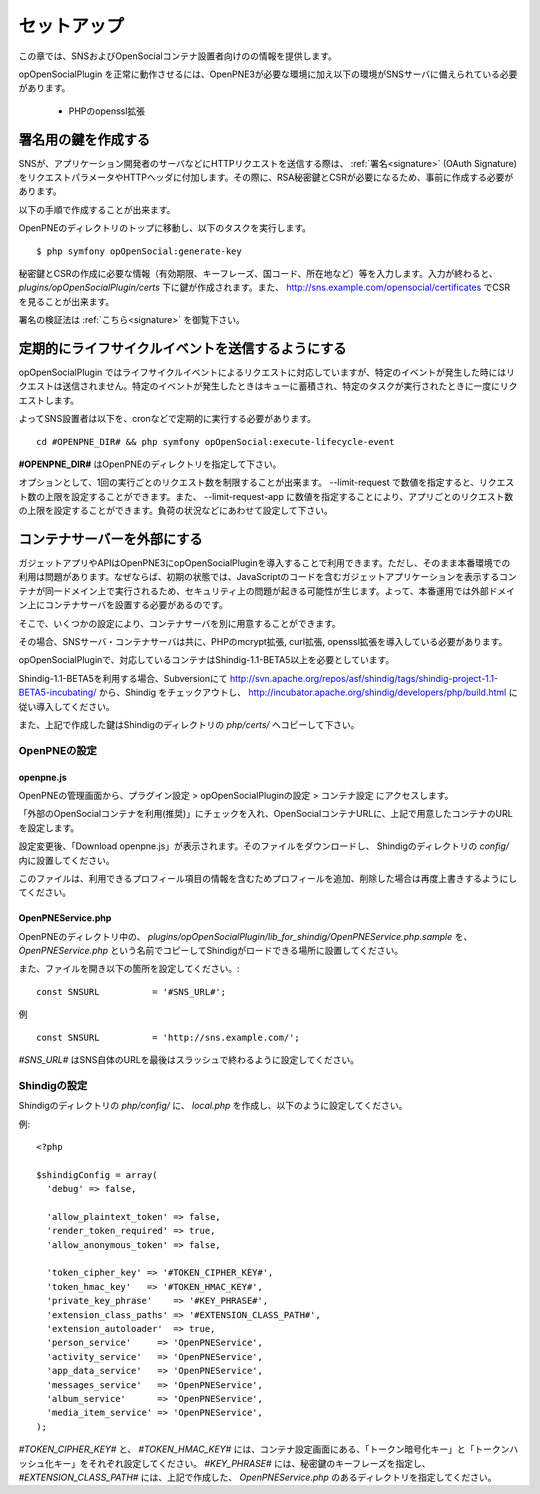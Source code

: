 .. _setup:

============
セットアップ
============

この章では、SNSおよびOpenSocialコンテナ設置者向けのの情報を提供します。

opOpenSocialPlugin を正常に動作させるには、OpenPNE3が必要な環境に加え以下の環境がSNSサーバに備えられている必要があります。

 * PHPのopenssl拡張

署名用の鍵を作成する
====================

SNSが、アプリケーション開発者のサーバなどにHTTPリクエストを送信する際は、 :ref:`署名<signature>` (OAuth Signature)をリクエストパラメータやHTTPヘッダに付加します。その際に、RSA秘密鍵とCSRが必要になるため、事前に作成する必要があります。

以下の手順で作成することが出来ます。

OpenPNEのディレクトリのトップに移動し、以下のタスクを実行します。

::

  $ php symfony opOpenSocial:generate-key

秘密鍵とCSRの作成に必要な情報（有効期限、キーフレーズ、国コード、所在地など）等を入力します。入力が終わると、 *plugins/opOpenSocialPlugin/certs* 下に鍵が作成されます。また、 http://sns.example.com/opensocial/certificates でCSRを見ることが出来ます。

署名の検証法は :ref:`こちら<signature>` を御覧下さい。


定期的にライフサイクルイベントを送信するようにする
==================================================

opOpenSocialPlugin ではライフサイクルイベントによるリクエストに対応していますが、特定のイベントが発生した時にはリクエストは送信されません。特定のイベントが発生したときはキューに蓄積され、特定のタスクが実行されたときに一度にリクエストします。

よってSNS設置者は以下を、cronなどで定期的に実行する必要があります。

::

  cd #OPENPNE_DIR# && php symfony opOpenSocial:execute-lifecycle-event

**#OPENPNE_DIR#** はOpenPNEのディレクトリを指定して下さい。

オプションとして、1回の実行ごとのリクエスト数を制限することが出来ます。 --limit-request で数値を指定すると、リクエスト数の上限を設定することができます。また、 --limit-request-app に数値を指定することにより、アプリごとのリクエスト数の上限を設定することができます。負荷の状況などにあわせて設定して下さい。

コンテナサーバーを外部にする
============================

ガジェットアプリやAPIはOpenPNE3にopOpenSocialPluginを導入することで利用できます。ただし、そのまま本番環境での利用は問題があります。なぜならば、初期の状態では、JavaScriptのコードを含むガジェットアプリケーションを表示するコンテナが同一ドメイン上で実行されるため、セキュリティ上の問題が起きる可能性が生じます。よって、本番運用では外部ドメイン上にコンテナサーバを設置する必要があるのです。

そこで、いくつかの設定により、コンテナサーバを別に用意することができます。

その場合、SNSサーバ・コンテナサーバは共に、PHPのmcrypt拡張, curl拡張, openssl拡張を導入している必要があります。

opOpenSocialPluginで、対応しているコンテナはShindig-1.1-BETA5以上を必要としています。

Shindig-1.1-BETA5を利用する場合、Subversionにて http://svn.apache.org/repos/asf/shindig/tags/shindig-project-1.1-BETA5-incubating/ から、Shindig をチェックアウトし、 http://incubator.apache.org/shindig/developers/php/build.html に従い導入してください。

また、上記で作成した鍵はShindigのディレクトリの *php/certs/* へコピーして下さい。

OpenPNEの設定
-------------

openpne.js
~~~~~~~~~~

OpenPNEの管理画面から、プラグイン設定 > opOpenSocialPluginの設定 > コンテナ設定 にアクセスします。

「外部のOpenSocialコンテナを利用(推奨)」にチェックを入れ、OpenSocialコンテナURLに、上記で用意したコンテナのURLを設定します。

設定変更後、「Download openpne.js」が表示されます。そのファイルをダウンロードし、 Shindigのディレクトリの *config/* 内に設置してください。

このファイルは、利用できるプロフィール項目の情報を含むためプロフィールを追加、削除した場合は再度上書きするようにしてください。

OpenPNEService.php
~~~~~~~~~~~~~~~~~~

OpenPNEのディレクトリ中の、 *plugins/opOpenSocialPlugin/lib_for_shindig/OpenPNEService.php.sample* を、 *OpenPNEService.php* という名前でコピーしてShindigがロードできる場所に設置してください。

また、ファイルを開き以下の箇所を設定してください。::

  const SNSURL          = '#SNS_URL#';

例 ::

  const SNSURL          = 'http://sns.example.com/';

*#SNS_URL#* はSNS自体のURLを最後はスラッシュで終わるように設定してください。


Shindigの設定
-------------

Shindigのディレクトリの *php/config/* に、 *local.php* を作成し、以下のように設定してください。

例::

  <?php

  $shindigConfig = array(
    'debug' => false,

    'allow_plaintext_token' => false,
    'render_token_required' => true,
    'allow_anonymous_token' => false,

    'token_cipher_key' => '#TOKEN_CIPHER_KEY#',
    'token_hmac_key'   => '#TOKEN_HMAC_KEY#',
    'private_key_phrase'    => '#KEY_PHRASE#',
    'extension_class_paths' => '#EXTENSION_CLASS_PATH#',
    'extension_autoloader'  => true,
    'person_service'     => 'OpenPNEService',
    'activity_service'   => 'OpenPNEService',
    'app_data_service'   => 'OpenPNEService',
    'messages_service'   => 'OpenPNEService',
    'album_service'      => 'OpenPNEService',
    'media_item_service' => 'OpenPNEService',
  );

*#TOKEN_CIPHER_KEY#* と、 *#TOKEN_HMAC_KEY#* には、コンテナ設定画面にある、「トークン暗号化キー」と「トークンハッシュ化キー」をそれぞれ設定してください。 *#KEY_PHRASE#* には、秘密鍵のキーフレーズを指定し、 *#EXTENSION_CLASS_PATH#* には、上記で作成した、 *OpenPNEService.php* のあるディレクトリを指定してください。
